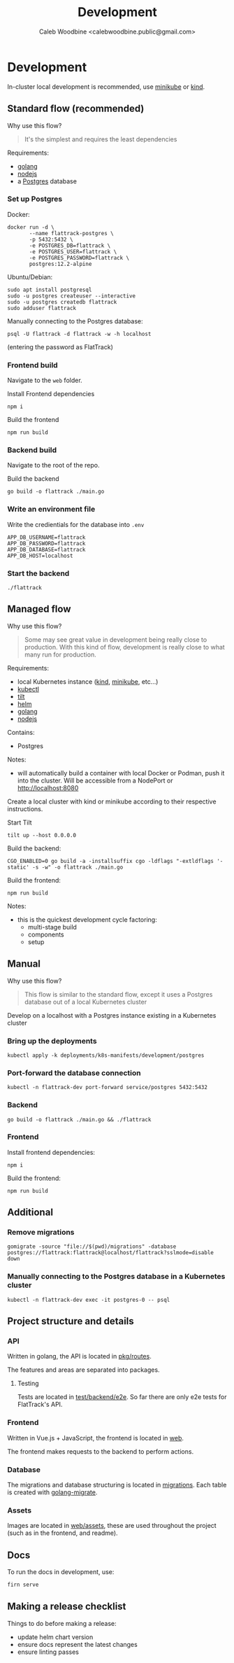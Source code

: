 #+TITLE: Development
#+AUTHOR: Caleb Woodbine <calebwoodbine.public@gmail.com>

* Development
In-cluster local development is recommended, use [[https://minikube.sigs.k8s.io][minikube]] or [[https://kind.sigs.k8s.io/][kind]].

** Standard flow (recommended)

Why use this flow?
#+begin_quote
It's the simplest and requires the least dependencies
#+end_quote

Requirements:
- [[https://golang.org/doc/install][golang]]
- [[https://nodejs.org/en/download/][nodejs]]
- a [[https://www.postgresql.org/download/][Postgres]] database

*** Set up Postgres

Docker:
#+begin_src shell
  docker run -d \
         --name flattrack-postgres \
         -p 5432:5432 \
         -e POSTGRES_DB=flattrack \
         -e POSTGRES_USER=flattrack \
         -e POSTGRES_PASSWORD=flattrack \
         postgres:12.2-alpine
#+end_src

Ubuntu/Debian:
#+begin_src shell
  sudo apt install postgresql
  sudo -u postgres createuser --interactive
  sudo -u postgres createdb flattrack
  sudo adduser flattrack
#+end_src

Manually connecting to the Postgres database:
#+begin_src shell
  psql -U flattrack -d flattrack -w -h localhost
#+end_src
(entering the password as FlatTrack)

*** Frontend build
Navigate to the ~web~ folder.

Install Frontend dependencies
#+begin_src shell
  npm i
#+end_src

Build the frontend
#+begin_src shell
  npm run build
#+end_src

*** Backend build

Navigate to the root of the repo.

Build the backend
#+begin_src shell
  go build -o flattrack ./main.go
#+end_src

*** Write an environment file

Write the credientials for the database into ~.env~
#+begin_src shell
APP_DB_USERNAME=flattrack
APP_DB_PASSWORD=flattrack
APP_DB_DATABASE=flattrack
APP_DB_HOST=localhost
#+end_src

*** Start the backend
#+begin_src
  ./flattrack
#+end_src

** Managed flow

Why use this flow?
#+begin_quote
Some may see great value in development being really close to production.
With this kind of flow, development is really close to what many run for production.
#+end_quote

Requirements:
- local Kubernetes instance ([[https://kind.sigs.k8s.io/#installation-and-usage][kind]], [[https://minikube.sigs.k8s.io/docs/start/][minikube]], etc...)
- [[https://kubernetes.io/docs/tasks/tools/install-kubectl/][kubectl]]
- [[https://tilt.dev][tilt]]
- [[https://helm.sh/docs/intro/install/][helm]]
- [[https://golang.org/doc/install][golang]]
- [[https://nodejs.org/en/download/][nodejs]]

Contains:
- Postgres

Notes:
- will automatically build a container with local Docker or Podman, push it into the cluster. Will be accessible from a NodePort or http://localhost:8080

Create a local cluster with kind or minikube according to their respective instructions.

Start Tilt
#+begin_src shell
tilt up --host 0.0.0.0
#+end_src

Build the backend:
#+begin_src shell
CGO_ENABLED=0 go build -a -installsuffix cgo -ldflags "-extldflags '-static' -s -w" -o flattrack ./main.go
#+end_src

Build the frontend:
#+name: Build the frontend
#+begin_src shell
npm run build
#+end_src

Notes:
- this is the quickest development cycle factoring:
  - multi-stage build
  - components
  - setup

** Manual

Why use this flow?
#+begin_quote
This flow is similar to the standard flow, except it uses a Postgres database out of a local Kubernetes cluster
#+end_quote

Develop on a localhost with a Postgres instance existing in a Kubernetes cluster

*** Bring up the deployments
   #+begin_src shell
   kubectl apply -k deployments/k8s-manifests/development/postgres
   #+end_src
   
*** Port-forward the database connection   
   #+begin_src shell
   kubectl -n flattrack-dev port-forward service/postgres 5432:5432
   #+end_src

*** Backend
    #+begin_src shell
    go build -o flattrack ./main.go && ./flattrack
    #+end_src

*** Frontend
Install frontend dependencies:
    #+name: Install frontend dependencies
    #+begin_src shell
    npm i
    #+end_src

Build the frontend:
    #+name: Build the frontend
    #+begin_src shell
    npm run build
    #+end_src

** Additional
*** Remove migrations   
   #+begin_src shell
   gomigrate -source "file://$(pwd)/migrations" -database postgres://flattrack:flattrack@localhost/flattrack?sslmode=disable down
   #+end_src

*** Manually connecting to the Postgres database in a Kubernetes cluster
   #+begin_src shell
   kubectl -n flattrack-dev exec -it postgres-0 -- psql
   #+end_src

** Project structure and details
*** API
Written in golang, the API is located in [[https://gitlab.com/flattrack/flattrack/-/tree/master/pkg/routes][pkg/routes]].

The features and areas are separated into packages.

**** Testing
Tests are located in [[https://gitlab.com/flattrack/flattrack/-/tree/master/test/backend/e2e][test/backend/e2e]]. So far there are only e2e tests for FlatTrack's API.

*** Frontend
Written in Vue.js + JavaScript, the frontend is located in [[https://gitlab.com/flattrack/flattrack/-/tree/master/test/frontend][web]].

The frontend makes requests to the backend to perform actions.

*** Database
The migrations and database structuring is located in [[https://gitlab.com/flattrack/flattrack/-/tree/master/migrations][migrations]].
Each table is created with [[https://github.com/golang-migrate/migrate][golang-migrate]].

*** Assets
Images are located in [[https://gitlab.com/flattrack/flattrack/-/tree/master/web/assets][web/assets]], these are used throughout the project (such as in the frontend, and readme).

** Docs
To run the docs in development, use:
#+begin_src sh
  firn serve
#+end_src

** Making a release checklist
Things to do before making a release:
- update helm chart version
- ensure docs represent the latest changes
- ensure linting passes

